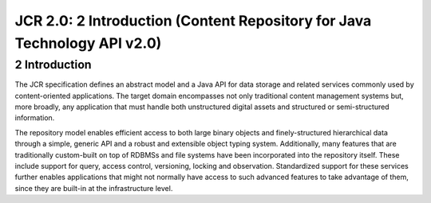 =========================================================================
JCR 2.0: 2 Introduction (Content Repository for Java Technology API v2.0)
=========================================================================

2 Introduction
==============

The JCR specification defines an abstract model and a Java API for data
storage and related services commonly used by content-oriented
applications. The target domain encompasses not only traditional content
management systems but, more broadly, any application that must handle
both unstructured digital assets and structured or semi-structured
information.

The repository model enables efficient access to both large binary
objects and finely-structured hierarchical data through a simple,
generic API and a robust and extensible object typing system.
Additionally, many features that are traditionally custom-built on top
of RDBMSs and file systems have been incorporated into the repository
itself. These include support for query, access control, versioning,
locking and observation. Standardized support for these services further
enables applications that might not normally have access to such
advanced features to take advantage of them, since they are built-in at
the infrastructure level.
